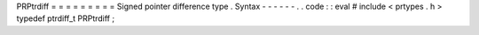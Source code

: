 PRPtrdiff
=
=
=
=
=
=
=
=
=
Signed
pointer
difference
type
.
Syntax
-
-
-
-
-
-
.
.
code
:
:
eval
#
include
<
prtypes
.
h
>
typedef
ptrdiff_t
PRPtrdiff
;

